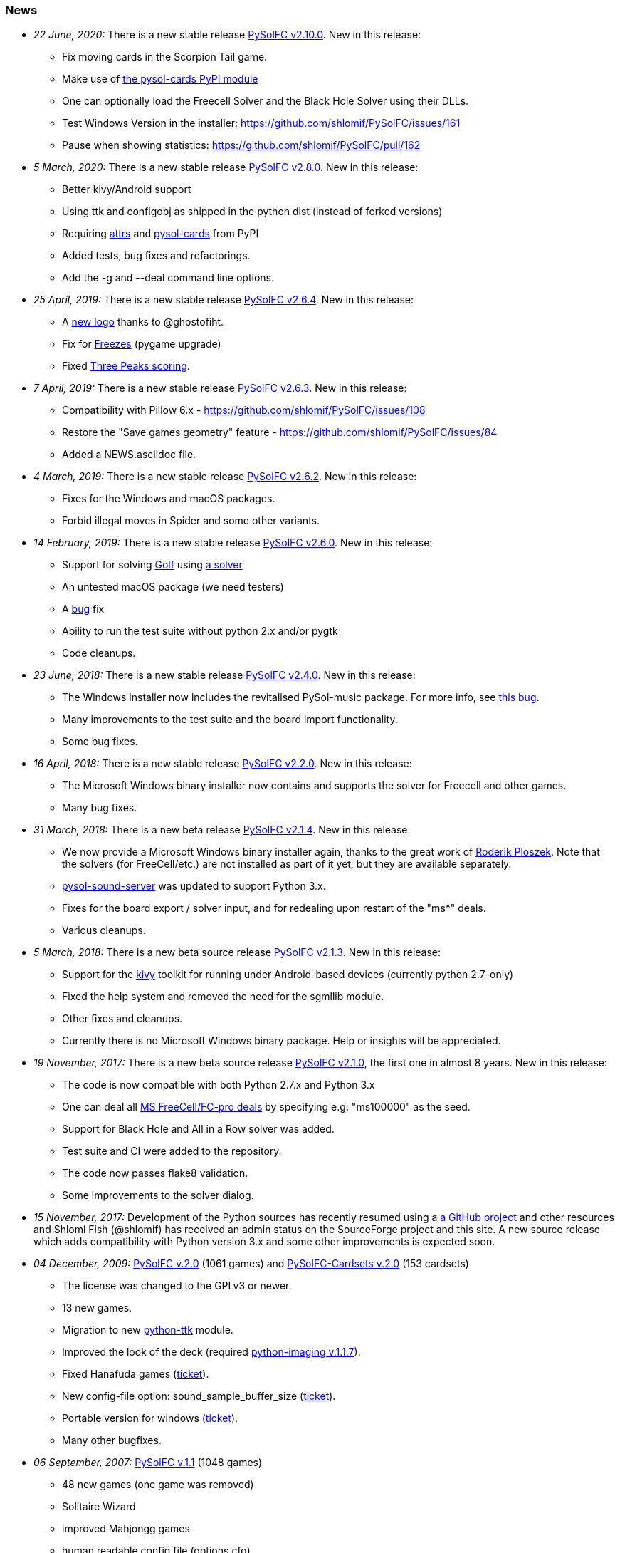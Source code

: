[[news]]
=== News

* _22 June, 2020:_ There is a new stable release
https://sourceforge.net/projects/pysolfc/files/PySolFC/PySolFC-2.10.0/[PySolFC
v2.10.0]. New in this release:
** Fix moving cards in the Scorpion Tail game.
** Make use of https://pypi.org/project/pysol-cards/[the pysol-cards PyPI module]
** One can optionally load the Freecell Solver and the Black Hole Solver using their DLLs.
** Test Windows Version in the installer: https://github.com/shlomif/PySolFC/issues/161
** Pause when showing statistics: https://github.com/shlomif/PySolFC/pull/162
* _5 March, 2020:_ There is a new stable release
https://sourceforge.net/projects/pysolfc/files/PySolFC/PySolFC-2.8.0/[PySolFC
v2.8.0]. New in this release:
** Better kivy/Android support
** Using ttk and configobj as shipped in the python dist (instead of forked versions)
** Requiring https://pypi.org/project/attrs/[attrs] and https://pypi.org/project/pysol-cards/[pysol-cards] from PyPI
** Added tests, bug fixes and refactorings.
** Add the +-g+ and +--deal+ command line options.
* _25 April, 2019:_ There is a new stable release
https://sourceforge.net/projects/pysolfc/files/PySolFC/PySolFC-2.6.4/[PySolFC
v2.6.4]. New in this release:
** A https://github.com/shlomif/PySolFC/issues/107[new logo] thanks to @ghostofiht.
** Fix for https://github.com/shlomif/PySolFC/issues/110[Freezes] (pygame upgrade)
** Fixed https://github.com/shlomif/PySolFC/issues/111[Three Peaks scoring].
* _7 April, 2019:_ There is a new stable release
https://sourceforge.net/projects/pysolfc/files/PySolFC/PySolFC-2.6.3/[PySolFC
v2.6.3]. New in this release:
** Compatibility with Pillow 6.x - https://github.com/shlomif/PySolFC/issues/108
** Restore the "Save games geometry" feature - https://github.com/shlomif/PySolFC/issues/84
** Added a NEWS.asciidoc file.
* _4 March, 2019:_ There is a new stable release
https://sourceforge.net/projects/pysolfc/files/PySolFC/PySolFC-2.6.2/[PySolFC
v2.6.2]. New in this release:
** Fixes for the Windows and macOS packages.
** Forbid illegal moves in Spider and some other variants.
* _14 February, 2019:_ There is a new stable release
https://sourceforge.net/projects/pysolfc/files/PySolFC/PySolFC-2.6.0/[PySolFC
v2.6.0]. New in this release:
** Support for solving
https://en.wikipedia.org/wiki/Golf_(patience)[Golf] using
https://github.com/shlomif/black-hole-solitaire[a solver]
** An untested macOS package (we need testers)
** A https://sourceforge.net/p/pysolfc/bugs/31/[bug] fix
** Ability to run the test suite without python 2.x and/or pygtk
** Code cleanups.
* _23 June, 2018:_ There is a new stable release
https://sourceforge.net/projects/pysolfc/files/PySolFC/PySolFC-2.4.0/[PySolFC
v2.4.0]. New in this release:
** The Windows installer now includes the revitalised PySol-music
package. For more info, see
https://github.com/shlomif/PySolFC/issues/82[this bug].
** Many improvements to the test suite and the board import
functionality.
** Some bug fixes.
* _16 April, 2018:_ There is a new stable release
https://sourceforge.net/projects/pysolfc/files/PySolFC/PySolFC-2.2.0/[PySolFC
v2.2.0]. New in this release:
** The Microsoft Windows binary installer now contains and supports the
solver for Freecell and other games.
** Many bug fixes.
* _31 March, 2018:_ There is a new beta release
https://sourceforge.net/projects/pysolfc/files/PySolFC/PySolFC-2.1/[PySolFC
v2.1.4]. New in this release:
** We now provide a Microsoft Windows binary installer again, thanks to
the great work of https://github.com/Programator2[Roderik Ploszek]. Note
that the solvers (for FreeCell/etc.) are not installed as part of it
yet, but they are available separately.
** https://github.com/shlomif/pysol-sound-server[pysol-sound-server] was
updated to support Python 3.x.
** Fixes for the board export / solver input, and for redealing upon
restart of the "ms*" deals.
** Various cleanups.
* _5 March, 2018:_ There is a new beta source release
https://sourceforge.net/projects/pysolfc/files/PySolFC/PySolFC-2.1/[PySolFC
v2.1.3]. New in this release:
** Support for the https://kivy.org/[kivy] toolkit for running under
Android-based devices (currently python 2.7-only)
** Fixed the help system and removed the need for the sgmllib module.
** Other fixes and cleanups.
** Currently there is no Microsoft Windows binary package. Help or
insights will be appreciated.
* _19 November, 2017:_ There is a new beta source release
https://sourceforge.net/projects/pysolfc/files/PySolFC/PySolFC-2.1/[PySolFC
v2.1.0], the first one in almost 8 years. New in this release:
** The code is now compatible with both Python 2.7.x and Python 3.x
** One can deal all
https://fc-solve.shlomifish.org/faq.html#what_are_ms_deals[MS
FreeCell/FC-pro deals] by specifying e.g: "ms100000" as the seed.
** Support for Black Hole and All in a Row solver was added.
** Test suite and CI were added to the repository.
** The code now passes flake8 validation.
** Some improvements to the solver dialog.
* _15 November, 2017:_ Development of the Python sources has recently
resumed using a https://github.com/shlomif/PySolFC[a GitHub project] and
other resources and Shlomi Fish (@shlomif) has received an admin status
on the SourceForge project and this site. A new source release which
adds compatibility with Python version 3.x and some other improvements
is expected soon.
* _04 December, 2009:_
https://sourceforge.net/projects/pysolfc/files/PySolFC/PySolFC-2.0/[PySolFC
v.2.0] (1061 games) and
https://sourceforge.net/projects/pysolfc/files/PySolFC-Cardsets/PySolFC-Cardsets-2.0/[PySolFC-Cardsets
v.2.0] (153 cardsets)
** The license was changed to the GPLv3 or newer.
** 13 new games.
** Migration to new
https://code.google.com/archive/p/python-ttk/[python-ttk] module.
** Improved the look of the deck (required
http://effbot.org/downloads/#pil[python-imaging v.1.1.7]).
** Fixed Hanafuda games
(https://sourceforge.net/p/pysolfc/bugs/9/[ticket]).
** New config-file option: sound_sample_buffer_size
(https://sourceforge.net/p/pysolfc/bugs/10/[ticket]).
** Portable version for windows
(https://sourceforge.net/p/pysolfc/patches/3/[ticket]).
** Many other bugfixes.
* _06 September, 2007:_
https://sourceforge.net/projects/pysolfc/files/PySolFC/PySolFC-1.1/[PySolFC
v.1.1] (1048 games)
** 48 new games (one game was removed)
** Solitaire Wizard
** improved Mahjongg games
** human readable config file (options.cfg)
** stack becomes compact when a card goes off screen
** Clearlooks theme for Tile widget set
** a huge number of other improvements
* _30 August, 2007:_
https://sourceforge.net/projects/pysolfc/files/PySolFC-Cardsets/PySolFC-Cardsets-1.1/[PySolFC-Cardsets
v.1.1] (152 cardsets)
* _21 February, 2007:_
https://sourceforge.net/projects/pysolfc/files/PySolFC/PySolFC-1.0/[PySolFC
v.1.0] (1001 games)
